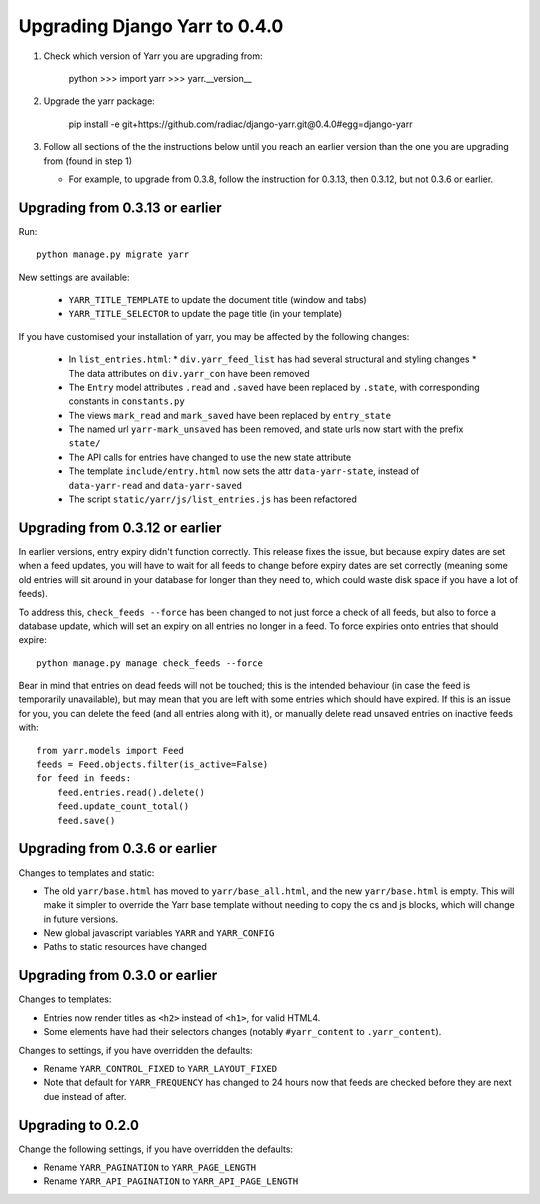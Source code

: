 ==============================
Upgrading Django Yarr to 0.4.0
==============================

1. Check which version of Yarr you are upgrading from:

    python
    >>> import yarr
    >>> yarr.__version__

2. Upgrade the yarr package:

    pip install -e git+https://github.com/radiac/django-yarr.git@0.4.0#egg=django-yarr

3. Follow all sections of the the instructions below until you reach an earlier
   version than the one you are upgrading from (found in step 1)
   
   * For example, to upgrade from 0.3.8, follow the instruction for 0.3.13,
     then 0.3.12, but not 0.3.6 or earlier.


Upgrading from 0.3.13 or earlier
================================

Run::

    python manage.py migrate yarr
    

New settings are available:

  * ``YARR_TITLE_TEMPLATE`` to update the document title (window and tabs)
  * ``YARR_TITLE_SELECTOR`` to update the page title (in your template)


If you have customised your installation of yarr, you may be affected by the
following changes:

  * In ``list_entries.html``:
    * ``div.yarr_feed_list`` has had several structural and styling changes
    * The data attributes on ``div.yarr_con`` have been removed
  * The ``Entry`` model attributes ``.read`` and ``.saved`` have been replaced
    by ``.state``, with corresponding constants in ``constants.py``
  * The views ``mark_read`` and ``mark_saved`` have been replaced by
    ``entry_state``
  * The named url ``yarr-mark_unsaved`` has been removed, and state urls now
    start with the prefix ``state/``
  * The API calls for entries have changed to use the new state attribute
  * The template ``include/entry.html`` now sets the attr ``data-yarr-state``,
    instead of ``data-yarr-read`` and ``data-yarr-saved``
  * The script ``static/yarr/js/list_entries.js`` has been refactored


Upgrading from 0.3.12 or earlier
================================

In earlier versions, entry expiry didn't function correctly. This release fixes
the issue, but because expiry dates are set when a feed updates, you will have
to wait for all feeds to change before expiry dates are set correctly
(meaning some old entries will sit around in your database for longer than they
need to, which could waste disk space if you have a lot of feeds).

To address this, ``check_feeds --force`` has been changed to not just force a
check of all feeds, but also to force a database update, which will set an
expiry on all entries no longer in a feed. To force expiries onto entries that
should expire::

    python manage.py manage check_feeds --force

Bear in mind that entries on dead feeds will not be touched; this is the
intended behaviour (in case the feed is temporarily unavailable), but may mean
that you are left with some entries which should have expired. If this is an
issue for you, you can delete the feed (and all entries along with it), or
manually delete read unsaved entries on inactive feeds with::

    from yarr.models import Feed
    feeds = Feed.objects.filter(is_active=False)
    for feed in feeds:
        feed.entries.read().delete()
        feed.update_count_total()
        feed.save()


Upgrading from 0.3.6 or earlier
===============================

Changes to templates and static:

* The old ``yarr/base.html`` has moved to ``yarr/base_all.html``, and the new
  ``yarr/base.html`` is empty. This will make it simpler to override the Yarr
  base template without needing to copy the cs and js blocks, which will change
  in future versions.
* New global javascript variables ``YARR`` and ``YARR_CONFIG``
* Paths to static resources have changed


Upgrading from 0.3.0 or earlier
===============================

Changes to templates:

* Entries now render titles as ``<h2>`` instead of ``<h1>``, for valid HTML4.
* Some elements have had their selectors changes (notably ``#yarr_content`` to
  ``.yarr_content``).

Changes to settings, if you have overridden the defaults:

* Rename ``YARR_CONTROL_FIXED`` to ``YARR_LAYOUT_FIXED``
* Note that default for ``YARR_FREQUENCY`` has changed to 24 hours now that
  feeds are checked before they are next due instead of after.


Upgrading to 0.2.0
==================

Change the following settings, if you have overridden the defaults:

* Rename ``YARR_PAGINATION`` to ``YARR_PAGE_LENGTH``
* Rename ``YARR_API_PAGINATION`` to ``YARR_API_PAGE_LENGTH``
